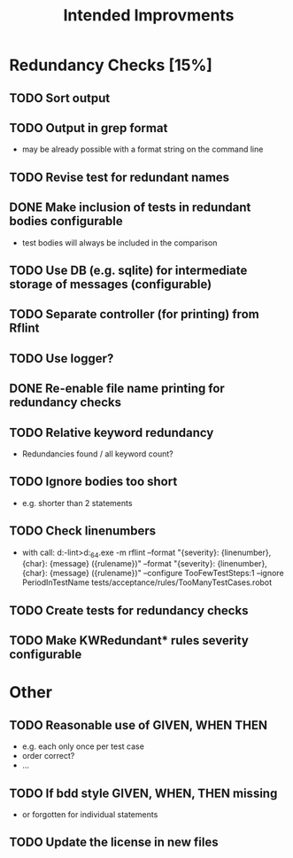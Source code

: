 #+STARTUP: showall
#+TITLE: Intended Improvments

* Redundancy Checks [15%]
** TODO Sort output
** TODO Output in grep format
- may be already possible with a format string on the command line
** TODO Revise test for redundant names
** DONE Make inclusion of tests in redundant bodies configurable
- test bodies will always be included in the comparison
** TODO Use DB (e.g. sqlite) for intermediate storage of messages (configurable)
** TODO Separate controller (for printing) from Rflint
** TODO Use logger?
** DONE Re-enable file name printing for redundancy checks
** TODO Relative keyword redundancy
- Redundancies found / all keyword count?
** TODO Ignore bodies too short 
- e.g. shorter than 2 statements
** TODO Check linenumbers
- with call: d:\devel\robotframework-lint>d:\apps\python27_64\python.exe -m rflint --format "{severity}: {linenumber}, {char}: {message} ({rulename})" --format "{severity}: {linenumber}, {char}: {message} ({rulename})" --configure TooFewTestSteps:1 --ignore PeriodInTestName tests/acceptance/rules/TooManyTestCases.robot  
** TODO Create tests for redundancy checks
** TODO Make KWRedundant* rules severity configurable

* Other 
** TODO Reasonable use of GIVEN, WHEN THEN
- e.g. each only once per test case
- order correct?
- ... 
** TODO If bdd style GIVEN, WHEN, THEN missing 
- or forgotten for individual statements
** TODO Update the license in new files
